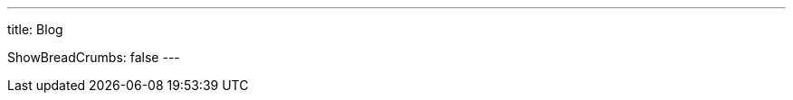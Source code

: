 ---
title: Blog

ShowBreadCrumbs: false
---

//link:{{< ref "/archive" >}}[Archive]
//|
//link:{{< ref "/series" >}}[Series]
//|
//link:{{< ref "/categories" >}}[Categories]
//|
//link:{{< ref "/topics" >}}[Topics]
//|
//link:{{< ref "/tags" >}}[Tags]
